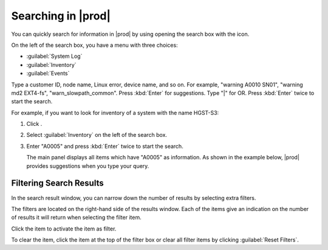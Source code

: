 .. |search| image:: ../_static/search.png

.. |search_inventory_result| image:: ../_static/search_inventory_result.png

.. |filter_search_results| image:: ../_static/filter_search_results.png
   :scale: 70

.. _searching_in_peregrine:

Searching in |prod|
===================

You can quickly search for information in |prod| by using opening the search box with the |search| icon.

On the left of the search box, you have a menu with three choices:

* :guilabel:`System Log`
* :guilabel:`Inventory`
* :guilabel:`Events`

Type a customer ID, node name, Linux error, device name, and so on. For example, "warning A0010 SN01",
"warning md2 EXT4-fs", "warn_slowpath_common". Press :kbd:`Enter` for suggestions. Type "|" for OR. Press 
:kbd:`Enter` twice to start the search.

For example, if you want to look for inventory of a system with the name HGST-S3:

#. Click |search|.
#. Select :guilabel:`Inventory` on the left of the search box.
#. Enter "A0005" and press :kbd:`Enter` twice to start the search.

   The main panel displays all items which have "A0005" as information. As shown in the example below, 
   |prod| provides suggestions when you type your query.

   |search_inventory_result|


Filtering Search Results
------------------------

In the search result window, you can narrow down the number of results by selecting extra filters.

The filters are located on the right-hand side of the results window. Each of the items give an
indication on the number of results it will return when selecting the filter item. 

Click the item to activate the item as filter.

|filter_search_results|

To clear the item, click the item at the top of the filter box or clear all filter items by clicking
:guilabel:`Reset Filters`.

